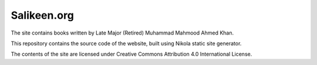 Salikeen.org
============

The site contains books written by Late Major (Retired) Muhammad Mahmood Ahmed Khan.

This repository contains the source code of the website, built using Nikola static site generator.

The contents of the site are licensed under Creative Commons Attribution 4.0 International License.
